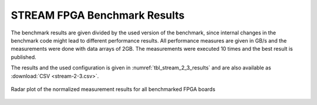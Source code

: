 =============================
STREAM FPGA Benchmark Results
=============================

The benchmark results are given divided by the used version of the benchmark, since internal changes in the benchmark code might lead to different performance results.
All performance measures are given in GB/s and the measurements were done with data arrays of 2GB.
The measurements were executed 10 times and the best result is published.

The results and the used configuration is given in :numref:`tbl_stream_2_3_results` and are also available as :download:`CSV <stream-2-3.csv>`.

.. _stream_result_plot:
.. figure:: stream_results.jpg
  :height: 300
  :align: center
  :alt: STREAM result plot can not be shown!

  Radar plot of the normalized measurement results for all benchmarked FPGA boards 


.. _tbl_stream_2_3_results:
.. csv-table:: STREAM FPGA Benchmark Results for version 2.3
    :file: stream-2-3.csv
    :stub-columns: 1

